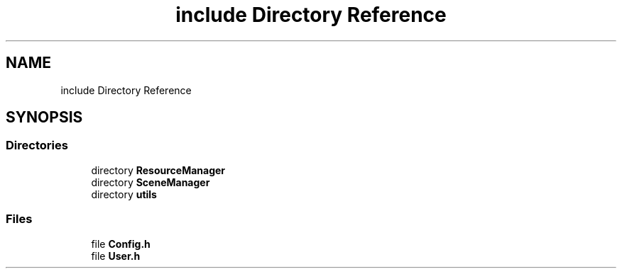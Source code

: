 .TH "include Directory Reference" 3 "Tue May 10 2022" "Ruba Mazzetto" \" -*- nroff -*-
.ad l
.nh
.SH NAME
include Directory Reference
.SH SYNOPSIS
.br
.PP
.SS "Directories"

.in +1c
.ti -1c
.RI "directory \fBResourceManager\fP"
.br
.ti -1c
.RI "directory \fBSceneManager\fP"
.br
.ti -1c
.RI "directory \fButils\fP"
.br
.in -1c
.SS "Files"

.in +1c
.ti -1c
.RI "file \fBConfig\&.h\fP"
.br
.ti -1c
.RI "file \fBUser\&.h\fP"
.br
.in -1c
